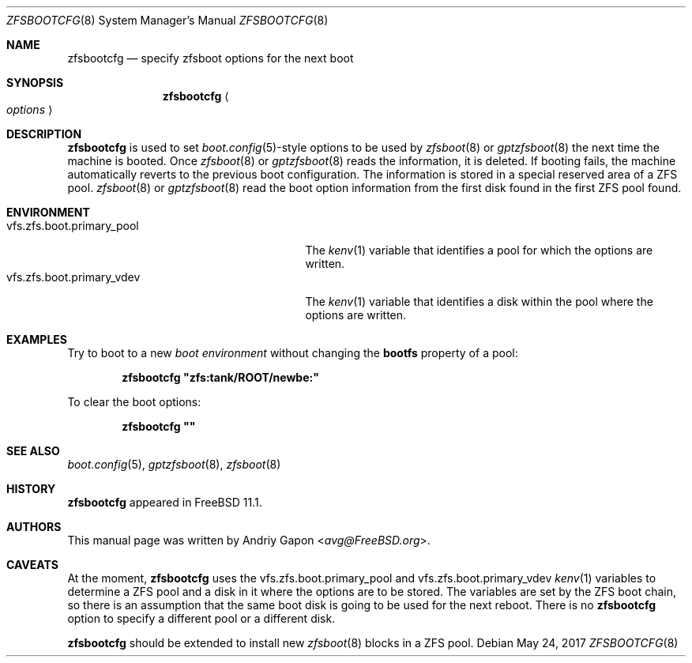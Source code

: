 .\" Copyright (c) 2016 Andriy Gapon
.\" All rights reserved.
.\"
.\" Redistribution and use in source and binary forms, with or without
.\" modification, are permitted provided that the following conditions
.\" are met:
.\" 1. Redistributions of source code must retain the above copyright
.\"    notice, this list of conditions and the following disclaimer.
.\" 2. Redistributions in binary form must reproduce the above copyright
.\"    notice, this list of conditions and the following disclaimer in the
.\"    documentation and/or other materials provided with the distribution.
.\"
.\" THIS SOFTWARE IS PROVIDED BY THE AUTHOR AND CONTRIBUTORS ``AS IS'' AND
.\" ANY EXPRESS OR IMPLIED WARRANTIES, INCLUDING, BUT NOT LIMITED TO, THE
.\" IMPLIED WARRANTIES OF MERCHANTABILITY AND FITNESS FOR A PARTICULAR PURPOSE
.\" ARE DISCLAIMED.  IN NO EVENT SHALL THE AUTHOR OR CONTRIBUTORS BE LIABLE
.\" FOR ANY DIRECT, INDIRECT, INCIDENTAL, SPECIAL, EXEMPLARY, OR CONSEQUENTIAL
.\" DAMAGES (INCLUDING, BUT NOT LIMITED TO, PROCUREMENT OF SUBSTITUTE GOODS
.\" OR SERVICES; LOSS OF USE, DATA, OR PROFITS; OR BUSINESS INTERRUPTION)
.\" HOWEVER CAUSED AND ON ANY THEORY OF LIABILITY, WHETHER IN CONTRACT, STRICT
.\" LIABILITY, OR TORT (INCLUDING NEGLIGENCE OR OTHERWISE) ARISING IN ANY WAY
.\" OUT OF THE USE OF THIS SOFTWARE, EVEN IF ADVISED OF THE POSSIBILITY OF
.\" SUCH DAMAGE.
.\"
.\" $FreeBSD$
.\"
.Dd May 24, 2017
.Dt ZFSBOOTCFG 8
.Os
.Sh NAME
.Nm zfsbootcfg
.Nd "specify zfsboot options for the next boot"
.Sh SYNOPSIS
.Nm
.Ao Ar options Ac
.Sh DESCRIPTION
.Nm
is used to set
.Xr boot.config 5 Ns -style
options to be used by
.Xr zfsboot 8
or
.Xr gptzfsboot 8
the next time the machine is booted.
Once
.Xr zfsboot 8
or
.Xr gptzfsboot 8
reads the information, it is deleted.
If booting fails, the machine automatically reverts to the previous
boot configuration.
The information is stored in a special reserved area of a ZFS pool.
.Xr zfsboot 8
or
.Xr gptzfsboot 8
read the boot option information from the first disk found in the first
ZFS pool found.
.Sh ENVIRONMENT
.Bl -tag -width vfs.zfs.boot.primary_pool -compact
.It Ev vfs.zfs.boot.primary_pool
The
.Xr kenv 1
variable that identifies a pool for which the options are written.
.It Ev vfs.zfs.boot.primary_vdev
The
.Xr kenv 1
variable that identifies a disk within the pool where the options
are written.
.El
.Sh EXAMPLES
Try to boot to a new
.Em boot environment
without changing the
.Cm bootfs
property of a pool:
.Pp
.Dl "zfsbootcfg ""zfs:tank/ROOT/newbe:""
.Pp
To clear the boot options:
.Pp
.Dl "zfsbootcfg """"
.Sh SEE ALSO
.Xr boot.config 5 ,
.Xr gptzfsboot 8 ,
.Xr zfsboot 8
.Sh HISTORY
.Nm
appeared in
.Fx 11.1 .
.Sh AUTHORS
This manual page was written by
.An Andriy Gapon Aq Mt avg@FreeBSD.org .
.Sh CAVEATS
At the moment,
.Nm
uses the
.Ev vfs.zfs.boot.primary_pool
and
.Ev vfs.zfs.boot.primary_vdev
.Xr kenv 1
variables to determine a ZFS pool and a disk in it where the options
are to be stored.
The variables are set by the ZFS boot chain, so there is an assumption
that the same boot disk is going to be used for the next reboot.
There is no
.Nm
option to specify a different pool or a different disk.
.Pp
.Nm
should be extended to install new
.Xr zfsboot 8
blocks in a ZFS pool.
